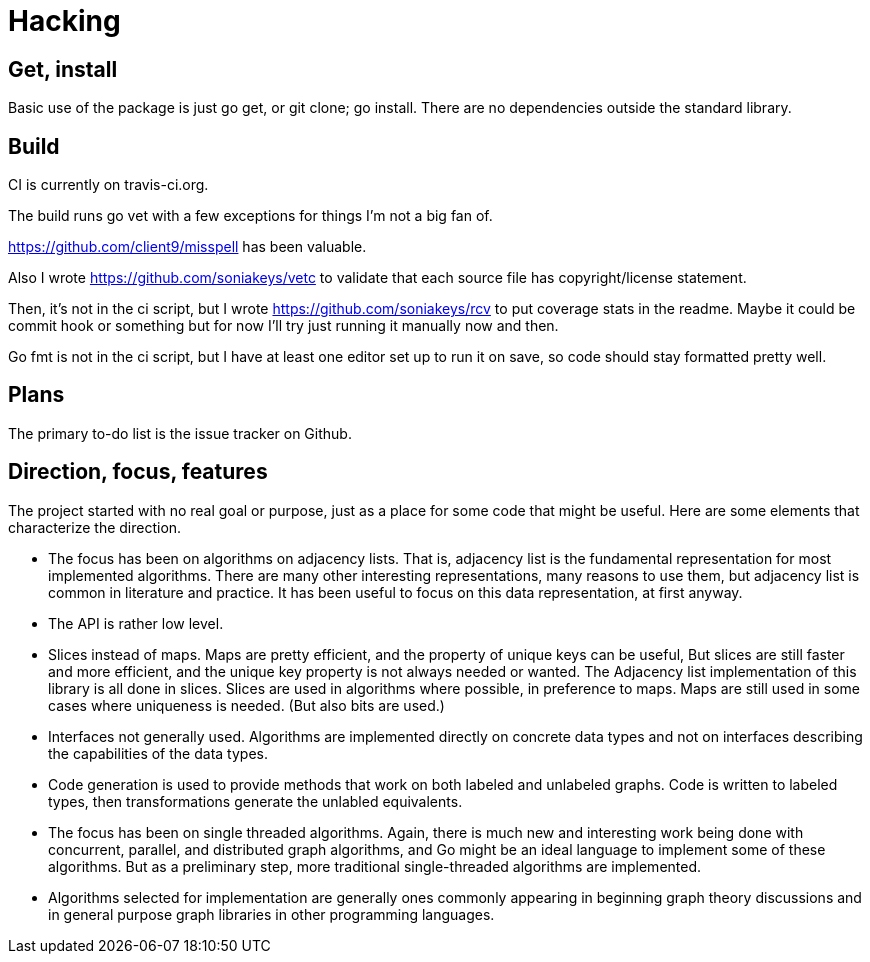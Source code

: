 = Hacking

== Get, install
Basic use of the package is just go get, or git clone; go install.  There are
no dependencies outside the standard library.

== Build
CI is currently on travis-ci.org.

The build runs go vet with a few exceptions for things I'm not a big fan of.

https://github.com/client9/misspell has been valuable.

Also I wrote https://github.com/soniakeys/vetc to validate that each source
file has copyright/license statement.

Then, it’s not in the ci script, but I wrote https://github.com/soniakeys/rcv
to put coverage stats in the readme.  Maybe it could be commit hook or
something but for now I’ll try just running it manually now and then.

Go fmt is not in the ci script, but I have at least one editor set up to run
it on save, so code should stay formatted pretty well.

== Plans
The primary to-do list is the issue tracker on Github.

== Direction, focus, features
The project started with no real goal or purpose, just as a place for some code
that might be useful.  Here are some elements that characterize the direction.

* The focus has been on algorithms on adjacency lists.  That is, adjacency list
  is the fundamental representation for most implemented algorithms.  There are
  many other interesting representations, many reasons to use them, but
  adjacency list is common in literature and practice.  It has been useful to
  focus on this data representation, at first anyway.

* The API is rather low level.

* Slices instead of maps.  Maps are pretty efficient, and the property of
  unique keys can be useful, But slices are still faster and more efficient,
  and the unique key property is not always needed or wanted.  The Adjacency
  list implementation of this library is all done in slices.  Slices are used
  in algorithms where possible, in preference to maps.  Maps are still used in
  some cases where uniqueness is needed.  (But also bits are used.)

* Interfaces not generally used.  Algorithms are implemented directly on
  concrete data types and not on interfaces describing the capabilities of
  the data types.

* Code generation is used to provide methods that work on both labeled and
  unlabeled graphs.  Code is written to labeled types, then transformations
  generate the unlabled equivalents.

* The focus has been on single threaded algorithms.  Again, there is much new
  and interesting work being done with concurrent, parallel, and distributed
  graph algorithms, and Go might be an ideal language to implement some of
  these algorithms.  But as a preliminary step, more traditional
  single-threaded algorithms are implemented.

* Algorithms selected for implementation are generally ones commonly appearing
  in beginning graph theory discussions and in general purpose graph libraries
  in other programming languages.
